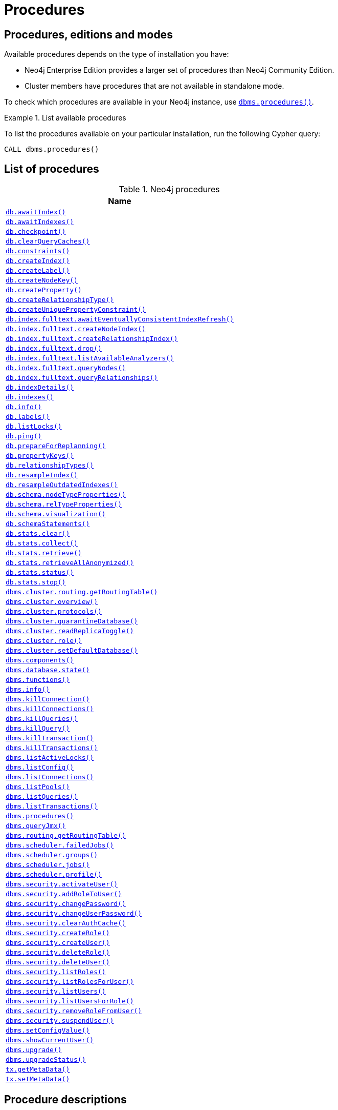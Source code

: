 [[neo4j-procedures]]
= Procedures
:description: This section provides a complete reference to the Neo4j procedures. 

:decription: Reference for Neo4j procedures.

== Procedures, editions and modes

Available procedures depends on the type of installation you have:

* Neo4j Enterprise Edition provides a larger set of procedures than Neo4j Community Edition.
* Cluster members have procedures that are not available in standalone mode.

To check which procedures are available in your Neo4j instance, use xref:reference/procedures.adoc#procedure_dbms_procedures[`dbms.procedures()`].


.List available procedures
====
To list the procedures available on your particular installation, run the following Cypher query:

[source, cypher]
----
CALL dbms.procedures()
----
====


== List of procedures

.Neo4j procedures
[options=header, cols="<70,<30"]
|===
| Name |

| xref:reference/procedures.adoc#procedure_db_awaitindex[`db.awaitIndex()`]
|

| xref:reference/procedures.adoc#procedure_db_awaitindexes[`db.awaitIndexes()`]
|

| xref:reference/procedures.adoc#procedure_db_checkpoint[`db.checkpoint()`]
| [enterprise-edition]#&#32;#

| xref:reference/procedures.adoc#procedure_db_clearquerycaches[`db.clearQueryCaches()`]
|

// Signature changed in 4.1
// db.constraints() :: (name :: STRING?, description :: STRING?, details :: STRING?)
// Deprecated in 4.2
// Replaced by Cypher: SHOW CONSTRAINTS
| xref:reference/procedures.adoc#procedure_db_constraints[`db.constraints()`]
| [deprecated]#&#32;#

// Deprecated in 4.2
// Replaced by Cypher: CREATE INDEX
| xref:reference/procedures.adoc#procedure_db_createindex[`db.createIndex()`]
| [deprecated]#&#32;#

| xref:reference/procedures.adoc#procedure_db_createlabel[`db.createLabel()`]
|

// Deprecated in 4.2
// Replaced by Cypher: CREATE CONSTRAINT ... IS NODE KEY
| xref:reference/procedures.adoc#procedure_db_createnodekey[`db.createNodeKey()`]
| [enterprise-edition]#&#32;# [deprecated]#&#32;#

| xref:reference/procedures.adoc#procedure_db_createproperty[`db.createProperty()`]
|

| xref:reference/procedures.adoc#procedure_db_createrelationshiptype[`db.createRelationshipType()`]
|

// Deprecated in 4.2
// Replaced by Cypher: CREATE CONSTRAINT ... IS UNIQUE
| xref:reference/procedures.adoc#procedure_db_createuniquepropertyconstraint[`db.createUniquePropertyConstraint()`]
| [deprecated]#&#32;#

| xref:reference/procedures.adoc#procedure_db_index_fulltext_awaiteventuallyconsistentindexrefresh[`db.index.fulltext.awaitEventuallyConsistentIndexRefresh()`]
|

| xref:reference/procedures.adoc#procedure_db_index_fulltext_createnodeindex[`db.index.fulltext.createNodeIndex()`]
|

| xref:reference/procedures.adoc#procedure_db_index_fulltext_createrelationshipindex[`db.index.fulltext.createRelationshipIndex()`]
|

| xref:reference/procedures.adoc#procedure_db_index_fulltext_drop[`db.index.fulltext.drop()`]
|

| xref:reference/procedures.adoc#procedure_db_index_fulltext_listavailableanalyzers[`db.index.fulltext.listAvailableAnalyzers()`]
|

// Signature changed in 4.1
// db.index.fulltext.queryNodes(indexName :: STRING?, queryString :: STRING?, options = {} :: MAP?) :: (node :: NODE?, score :: FLOAT?)
| xref:reference/procedures.adoc#procedure_db_index_fulltext_querynodes[`db.index.fulltext.queryNodes()`]
|

// Signature changed in 4.1
// db.index.fulltext.queryRelationships(indexName :: STRING?, queryString :: STRING?, options = {} :: MAP?) :: (relationship :: RELATIONSHIP?, score :: FLOAT?)
| xref:reference/procedures.adoc#procedure_db_index_fulltext_queryrelationships[`db.index.fulltext.queryRelationships()`]
|

// Deprecated in 4.2
// Replaced by Cypher: SHOW INDEXES VERBOSE OUTPUT
| xref:reference/procedures.adoc#procedure_db_indexdetails[`db.indexDetails()`]
| [deprecated]#&#32;#

// Deprecated in 4.2
// Replaced by Cypher: SHOW INDEXES
| xref:reference/procedures.adoc#procedure_db_indexes[`db.indexes()`]
| [deprecated]#&#32;#

| xref:reference/procedures.adoc#procedure_db_info[`db.info()`]
|

| xref:reference/procedures.adoc#procedure_db_labels[`db.labels()`]
|

// Signature changed in 4.2
// db.listLocks() :: (mode :: STRING?, resourceType :: STRING?, resourceId :: INTEGER?, transactionId :: STRING?)
| xref:reference/procedures.adoc#procedure_db_listlocks[`db.listLocks()`]
| [enterprise-edition]#&#32;#

| xref:reference/procedures.adoc#procedure_db_ping[`db.ping()`]
|

// Bugfix in 4.0
// Default users are: admin
| xref:reference/procedures.adoc#procedure_db_prepareforreplanning[`db.prepareForReplanning()`]
|

| xref:reference/procedures.adoc#procedure_db_propertykeys[`db.propertyKeys()`]
|

| xref:reference/procedures.adoc#procedure_db_relationshiptypes[`db.relationshipTypes()`]
|

| xref:reference/procedures.adoc#procedure_db_resampleindex[`db.resampleIndex()`]
|

| xref:reference/procedures.adoc#procedure_db_resampleoutdatedindexes[`db.resampleOutdatedIndexes()`]
|

| xref:reference/procedures.adoc#procedure_db_schema_nodetypeproperties[`db.schema.nodeTypeProperties()`]
|

| xref:reference/procedures.adoc#procedure_db_schema_reltypeproperties[`db.schema.relTypeProperties()`]
|

| xref:reference/procedures.adoc#procedure_db_schema_visualization[`db.schema.visualization()`]
|

// Deprecated in 4.2
// Replaced by Cypher: SHOW INDEXES VERBOSE OUTPUT
// Replaced by Cypher: SHOW CONSTRAINTS VERBOSE OUTPUT
| xref:reference/procedures.adoc#procedure_db_schemastatements[`db.schemaStatements()`]
| [deprecated]#&#32;#

// Bugfix in 4.0
// Default users are: admin
| xref:reference/procedures.adoc#procedure_db_stats_clear[`db.stats.clear()`]
|

// Bugfix in 4.0
// Default users are: admin
| xref:reference/procedures.adoc#procedure_db_stats_collect[`db.stats.collect()`]
|

// Bugfix in 4.0
// Default users are: admin
| xref:reference/procedures.adoc#procedure_db_stats_retrieve[`db.stats.retrieve()`]
|

// Bugfix in 4.0
// Default users are: admin
| xref:reference/procedures.adoc#procedure_db_stats_retrieveallanonymized[`db.stats.retrieveAllAnonymized()`]
|

// Bugfix in 4.0
// Default users are: admin
| xref:reference/procedures.adoc#procedure_db_stats_status[`db.stats.status()`]
|

// Bugfix in 4.0
// Default users are: admin
| xref:reference/procedures.adoc#procedure_db_stats_stop[`db.stats.stop()`]
|

// Clustering is an Enterprise feature, the naming is weird.
// dbms.routing.getRoutingTable() does the same thing.
| xref:reference/procedures.adoc#procedure_dbms_cluster_routing_getroutingtable[`dbms.cluster.routing.getRoutingTable()`]
|

// New in 4.0
// com.neo4j.causaulclustering.discovery.procedures.ClusterOverviewProcedure
| xref:reference/procedures.adoc#procedure_dbms_cluster_overview[`dbms.cluster.overview()`]
| [enterprise-edition]#&#32;#

// New in 4.0
// com.neo4j.causaulclustering.discovery.procedures.InstalledProtocolsProcedure
| xref:reference/procedures.adoc#procedure_dbms_cluster_protocols[`dbms.cluster.protocols()`]
| [enterprise-edition]#&#32;#

// New in 4.2
// com.neo4j.dbms.procedures.QuarantineProcedure
| xref:reference/procedures.adoc#procedure_dbms_cluster_quarantinedatabase[`dbms.cluster.quarantineDatabase()`]
| [enterprise-edition]#&#32;#

// New in 4.2
// com.neo4j.causaulclustering.discovery.procedures.ReadReplicaToggleProcedure
| xref:reference/procedures.adoc#procedure_dbms_cluster_readreplicatoggle[`dbms.cluster.readReplicaToggle()`]
| [enterprise-edition]#&#32;#

// New in 4.0
// com.neo4j.causaulclustering.discovery.procedures.RoleProcedure
| xref:reference/procedures.adoc#procedure_dbms_cluster_role[`dbms.cluster.role()`]
| [enterprise-edition]#&#32;#

// New in 4.1
// com.neo4j.dbms.procedures.ClusterSetDefaultDatabaseProcedure
| xref:reference/procedures.adoc#procedure_dbms_cluster_setdefaultdatabase[`dbms.cluster.setDefaultDatabase()`]
| [enterprise-edition]#&#32;#

| xref:reference/procedures.adoc#procedure_dbms_components[`dbms.components()`]
|

| xref:reference/procedures.adoc#procedure_dbms_database_state[`dbms.database.state()`]
|

// Signature changed in 4.2
// dbms.functions() :: (name :: STRING?, signature :: STRING?, category :: STRING?, description :: STRING?, aggregating :: BOOLEAN?, defaultBuiltInRoles :: LIST? OF STRING?)
| xref:reference/procedures.adoc#procedure_dbms_functions[`dbms.functions()`]
|

| xref:reference/procedures.adoc#procedure_dbms_info[`dbms.info()`]
|

// Community Edition in 4.2
| xref:reference/procedures.adoc#procedure_dbms_killconnection[`dbms.killConnection()`]
|

// Community Edition in 4.2
| xref:reference/procedures.adoc#procedure_dbms_killconnections[`dbms.killConnections()`]
|

// Community Edition in 4.2
| xref:reference/procedures.adoc#procedure_dbms_killqueries[`dbms.killQueries()`]
|

// Community Edition in 4.2
| xref:reference/procedures.adoc#procedure_dbms_killquery[`dbms.killQuery()`]
|

// Community Edition in 4.2
| xref:reference/procedures.adoc#procedure_dbms_killtransaction[`dbms.killTransaction()`]
|

// Community Edition in 4.2
| xref:reference/procedures.adoc#procedure_dbms_killtransactions[`dbms.killTransactions()`]
|

| xref:reference/procedures.adoc#procedure_dbms_listactivelocks[`dbms.listActiveLocks()`]
|

| xref:reference/procedures.adoc#procedure_dbms_listConfig[`dbms.listConfig()`]
|

// Community Edition in 4.2
| xref:reference/procedures.adoc#procedure_dbms_listconnections[`dbms.listConnections()`]
|

// New in 4.1
| xref:reference/procedures.adoc#procedure_dbms_listpools[`dbms.listPools()`]
| [enterprise-edition]#&#32;#

// Changed in 4.1
// The queryId procedure format has changed, and no longer includes the database name.
// For example, mydb-query-123 is now query-123.
// Community Edition in 4.2
| xref:reference/procedures.adoc#procedure_dbms_listqueries[`dbms.listQueries()`]
|

// Signature changed in 4.1
// dbms.listTransactions() :: (transactionId :: STRING?, username :: STRING?, metaData :: MAP?, startTime :: STRING?, protocol :: STRING?, clientAddress :: STRING?, requestUri :: STRING?, currentQueryId :: STRING?, currentQuery :: STRING?, activeLockCount :: INTEGER?, status :: STRING?, resourceInformation :: MAP?, elapsedTimeMillis :: INTEGER?, cpuTimeMillis :: INTEGER?, waitTimeMillis :: INTEGER?, idleTimeMillis :: INTEGER?, allocatedBytes :: INTEGER?, allocatedDirectBytes :: INTEGER?, pageHits :: INTEGER?, pageFaults :: INTEGER?, connectionId :: STRING?, initializationStackTrace :: STRING?, database :: STRING?, estimatedUsedHeapMemory :: INTEGER?)
// Community Edition in 4.2
| xref:reference/procedures.adoc#procedure_dbms_listtransactions[`dbms.listTransactions()`]
|

| xref:reference/procedures.adoc#procedure_dbms_procedures[`dbms.procedures()`]
|

| xref:reference/procedures.adoc#procedure_dbms_queryjmx[`dbms.queryJmx()`]
|

| xref:reference/procedures.adoc#procedure_dbms_routing_getroutingtable[`dbms.routing.getRoutingTable()`]
|

// New in 4.2
| xref:reference/procedures.adoc#procedure_dbms_scheduler_failedjobs[`dbms.scheduler.failedJobs()`]
| [enterprise-edition]#&#32;#

| xref:reference/procedures.adoc#procedure_dbms_scheduler_groups[`dbms.scheduler.groups()`]
| [enterprise-edition]#&#32;#

// New in 4.2
| xref:reference/procedures.adoc#procedure_dbms_scheduler_jobs[`dbms.scheduler.jobs()`]
| [enterprise-edition]#&#32;#

| xref:reference/procedures.adoc#procedure_dbms_scheduler_profile[`dbms.scheduler.profile()`]
| [enterprise-edition]#&#32;#

// Deprecated in 4.0
// Replaced by Cypher: ALTER USER
// Changed in 4.1
// Mode is now WRITE
| xref:reference/procedures.adoc#procedure_dbms_security_activateuser[`dbms.security.activateUser()`]
| [enterprise-edition]#&#32;# [deprecated]#&#32;#

// Deprecated in 4.0
// Replaced by Cypher: GRANT ROLE TO USER
// Changed in 4.1
// Mode is now WRITE
| xref:reference/procedures.adoc#procedure_dbms_security_addroletouser[`dbms.security.addRoleToUser()`]
| [enterprise-edition]#&#32;# [deprecated]#&#32;#

// Deprecated in 4.0
// Replaced by Cypher: ALTER CURRENT USER SET PASSWORD
// Changed in 4.1
// Mode is now WRITE
// newSet( READER, EDITOR, PUBLISHER, ARCHITECT, ADMIN )
| xref:reference/procedures.adoc#procedure_dbms_security_changepassword[`dbms.security.changePassword()`]
| [deprecated]#&#32;#

// Deprecated in 4.0
// Replaced by Cypher: ALTER USER
// Changed in 4.1
// Mode is now WRITE
| xref:reference/procedures.adoc#procedure_dbms_security_changeuserpassword[`dbms.security.changeUserPassword()`]
| [enterprise-edition]#&#32;# [deprecated]#&#32;#

| xref:reference/procedures.adoc#procedure_dbms_security_clearauthcache[`dbms.security.clearAuthCache()`]
| [enterprise-edition]#&#32;#

// Deprecated in 4.0
// Replaced by Cypher: CREATE ROLE
// Changed in 4.1
// Mode is now WRITE
| xref:reference/procedures.adoc#procedure_dbms_security_createrole[`dbms.security.createRole()`]
| [enterprise-edition]#&#32;# [deprecated]#&#32;#

// Deprecated in 4.0
// Replaced by Cypher: CREATE USER
// Changed in 4.1
// Mode is now WRITE
| xref:reference/procedures.adoc#procedure_dbms_security_createuser[`dbms.security.createUser()`]
| [deprecated]#&#32;#

// Deprecated in 4.0
// Replaced by Cypher: DROP ROLE
// Changed in 4.1
// Mode is now WRITE
| xref:reference/procedures.adoc#procedure_dbms_security_deleterole[`dbms.security.deleteRole()`]
| [enterprise-edition]#&#32;# [deprecated]#&#32;#

// Deprecated in 4.0
// Replaced by Cypher: DROP USER
// Changed in 4.1
// Mode is now WRITE
| xref:reference/procedures.adoc#procedure_dbms_security_deleteuser[`dbms.security.deleteUser()`]
| [deprecated]#&#32;#

// Deprecated in 4.0
// Replaced by Cypher: SHOW ROLES
// Changed in 4.1
// Mode is now READ
| xref:reference/procedures.adoc#procedure_dbms_security_listroles[`dbms.security.listRoles()`]
| [enterprise-edition]#&#32;# [deprecated]#&#32;#

// Deprecated in 4.0
// Replaced by Cypher: SHOW USERS
// Changed in 4.1
// Mode is now READ
| xref:reference/procedures.adoc#procedure_dbms_security_listrolesforuser[`dbms.security.listRolesForUser()`]
| [enterprise-edition]#&#32;# [deprecated]#&#32;#

// Deprecated in 4.0
// Replaced by Cypher: SHOW USERS
// Changed in 4.1
// Mode is now READ
| xref:reference/procedures.adoc#procedure_dbms_security_listusers[`dbms.security.listUsers()`]
| [deprecated]#&#32;#

// Deprecated in 4.0
// Replaced by Cypher: SHOW ROLES WITH USERS
// Changed in 4.1
// Mode is now READ
| xref:reference/procedures.adoc#procedure_dbms_security_listusersforrole[`dbms.security.listUsersForRole()`]
| [enterprise-edition]#&#32;# [deprecated]#&#32;#

// Deprecated in 4.0
// Replaced by Cypher: REVOKE ROLE FROM USER
// Changed in 4.1
// Mode is now WRITE
| xref:reference/procedures.adoc#procedure_dbms_security_removerolefromuser[`dbms.security.removeRoleFromUser()`]
| [enterprise-edition]#&#32;# [deprecated]#&#32;#

// Deprecated in 4.0
// Replaced by Cypher: ALTER USER
// Changed in 4.1
// Mode is now WRITE
| xref:reference/procedures.adoc#procedure_dbms_security_suspenduser[`dbms.security.suspendUser()`]
| [enterprise-edition]#&#32;# [deprecated]#&#32;#

| xref:reference/procedures.adoc#procedure_dbms_setconfigvalue[`dbms.setConfigValue()`]
| [enterprise-edition]#&#32;#

| xref:reference/procedures.adoc#procedure_dbms_showcurrentuser[`dbms.showCurrentUser()`]
|

// New in 4.1
| xref:reference/procedures.adoc#procedure_dbms_upgrade[`dbms.upgrade()`]
|

// New in 4.1
| xref:reference/procedures.adoc#procedure_dbms_upgradestatus[`dbms.upgradeStatus()`]
|

| xref:reference/procedures.adoc#procedure_tx_getmetadata[`tx.getMetaData()`]
|

| xref:reference/procedures.adoc#procedure_tx_setmetadata[`tx.setMetaData()`]
|

|===


== Procedure descriptions


[NOTE]
====
The role-based access control is an Enterprise Edition feature.

Each procedure lists the default roles that can access the procedure.
====


[[procedure_db_awaitindex]]
.db.awaitIndex()
[cols="<15s,<85"]
|===
| Description
a|
Wait for an index to come online.

Example: `CALL db.awaitIndex("MyIndex", 300)`
| Signature
m| db.awaitIndex(indexName :: STRING?, timeOutSeconds = 300 :: INTEGER?) :: VOID
| Mode
m| READ
| Default roles
m| reader, editor, publisher, architect, admin
|===


[[procedure_db_awaitindexes]]
.db.awaitIndexes()
[cols="<15s,<85"]
|===
| Description
a|
Wait for all indexes to come online.

Example: `CALL db.awaitIndexes(300))`
| Signature
m| db.awaitIndexes(timeOutSeconds = 300 :: INTEGER?) :: VOID
| Mode
m| READ
| Default roles
m| reader, editor, publisher, architect, admin
|===


[[procedure_db_checkpoint]]
.[enterprise-edition]#db.checkpoint()#
[cols="<15s,<85"]
|===
| Description
a|
Initiate and wait for a new check point, or wait any already on-going check point to complete.

Note that this temporarily disables the `dbms.checkpoint.iops.limit` setting in order to make the check point complete faster.
This might cause transaction throughput to degrade slightly, due to increased IO load.
| Signature
m| db.checkpoint() :: (success :: BOOLEAN?, message :: STRING?)
| Mode
m| DBMS
| Default roles
m| reader, editor, publisher, architect, admin
|===


[[procedure_db_clearquerycaches]]
.db.clearQueryCaches()
[cols="<15s,<85"]
|===
| Description
a|
Clears all query caches.
| Signature
m| db.clearQueryCaches() :: (value :: STRING?)
| Mode
m| DBMS
| Default roles
m| admin
|===


[[procedure_db_constraints]]
.[deprecated]#db.constraints()#
[cols="<15s,<85"]
|===
| Description
a|
List all constraints in the database.
| Signature
m| db.constraints() :: (name :: STRING?, description :: STRING?, details :: STRING?)
| Mode
m| READ
| Default roles
m| reader, editor, publisher, architect, admin
|===


[[procedure_db_createindex]]
.[deprecated]#db.createIndex()#
[cols="<15s,<85"]
|===
| Description
a|
Create a named schema index with specified index provider and configuration (optional).

Yield: name, labels, properties, providerName, status
| Signature
m| db.createIndex(indexName :: STRING?, labels :: LIST? OF STRING?, properties :: LIST? OF STRING?, providerName :: STRING?, config = {} :: MAP?) :: (name :: STRING?, labels :: LIST? OF STRING?, properties :: LIST? OF STRING?, providerName :: STRING?, status :: STRING?)
| Mode
m| SCHEMA
| Default roles
m| architect, admin
|===


[[procedure_db_createlabel]]
.db.createLabel()
[cols="<15s,<85"]
|===
| Description
a|
Create a label
| Signature
m| db.createLabel(newLabel :: STRING?) :: VOID
| Mode
m| WRITE
| Default roles
m| publisher, architect, admin
|===


[[procedure_db_createnodekey]]
.[enterprise-edition]#db.createNodeKey()# [deprecated]#&#32;#
[cols="<15s,<85"]
|===
| Description
a|
Create a named node key constraint.
Backing index will use specified index provider and configuration (optional).

Yield: name, labels, properties, providerName, status
| Signature
m| db.createNodeKey(constraintName :: STRING?, labels :: LIST? OF STRING?, properties :: LIST? OF STRING?, providerName :: STRING?, config = {} :: MAP?) :: (name :: STRING?, labels :: LIST? OF STRING?, properties :: LIST? OF STRING?, providerName :: STRING?, status :: STRING?)
| Mode
m| SCHEMA
| Default roles
m| architect, admin
|===


[[procedure_db_createproperty]]
.db.createProperty()
[cols="<15s,<85"]
|===
| Description
a|
Create a Property
| Signature
m| db.createProperty(newProperty :: STRING?) :: VOID
| Mode
m| WRITE
| Default roles
m| publisher, architect, admin
|===


[[procedure_db_createrelationshiptype]]
.db.createRelationshipType()
[cols="<15s,<85"]
|===
| Description
a|
Create a RelationshipType
| Signature
m| db.createRelationshipType(newRelationshipType :: STRING?) :: VOID
| Mode
m| WRITE
| Default roles
m| publisher, architect, admin
|===


[[procedure_db_createuniquepropertyconstraint]]
.[deprecated]#db.createUniquePropertyConstraint()#
[cols="<15s,<85"]
|===
| Description
a|
Create a named unique property constraint.

Backing index will use specified index provider and configuration (optional).

Yield: name, labels, properties, providerName, status
| Signature
m| db.createUniquePropertyConstraint(constraintName :: STRING?, labels :: LIST? OF STRING?, properties :: LIST? OF STRING?, providerName :: STRING?, config = {} :: MAP?) :: (name :: STRING?, labels :: LIST? OF STRING?, properties :: LIST? OF STRING?, providerName :: STRING?, status :: STRING?)
| Mode
m| SCHEMA
| Default roles
m| architect, admin
|===


[[procedure_db_index_fulltext_awaiteventuallyconsistentindexrefresh]]
.db.index.fulltext.awaitEventuallyConsistentIndexRefresh()
[cols="<15s,<85"]
|===
| Description
a|
Wait for the updates from recently committed transactions to be applied to any eventually-consistent full-text indexes.
| Signature
m| db.index.fulltext.awaitEventuallyConsistentIndexRefresh() :: VOID
| Mode
m| READ
| Default roles
m| reader, editor, publisher, architect, admin
|===


[[procedure_db_index_fulltext_createnodeindex]]
.db.index.fulltext.createNodeIndex()
[cols="<15s,<85"]
|===
| Description
a|
Create a node full-text index for the given labels and properties.

The optional 'config' map parameter can be used to supply settings to the index. Supported settings are 'analyzer', for specifying what analyzer to use when indexing and querying. Use the `db.index.fulltext.listAvailableAnalyzers` procedure to see what options are available. And 'eventually_consistent' which can be set to 'true' to make this index eventually consistent, such that updates from committing transactions are applied in a background thread.
| Signature
m| db.index.fulltext.createNodeIndex(indexName :: STRING?, labels :: LIST? OF STRING?, properties :: LIST? OF STRING?, config = {} :: MAP?) :: VOID
| Mode
m| SCHEMA
| Default roles
m| architect, admin
|===


[[procedure_db_index_fulltext_createrelationshipindex]]
.db.index.fulltext.createRelationshipIndex()
[cols="<15s,<85"]
|===
| Description
a|
Create a relationship full-text index for the given relationship types and properties.

The optional 'config' map parameter can be used to supply settings to the index. Supported settings are 'analyzer', for specifying what analyzer to use when indexing and querying. Use the `db.index.fulltext.listAvailableAnalyzers` procedure to see what options are available. And 'eventually_consistent' which can be set to 'true' to make this index eventually consistent, such that updates from committing transactions are applied in a background thread.
| Signature
m| db.index.fulltext.createRelationshipIndex(indexName :: STRING?, relationshipTypes :: LIST? OF STRING?, properties :: LIST? OF STRING?, config = {} :: MAP?) :: VOID
| Mode
m| SCHEMA
| Default roles
m| architect, admin
|===


[[procedure_db_index_fulltext_drop]]
.db.index.fulltext.drop()
[cols="<15s,<85"]
|===
| Description
a|
Drop the specified index.
| Signature
m| db.index.fulltext.drop(indexName :: STRING?) :: VOID
| Mode
m| SCHEMA
| Default roles
m| architect, admin
|===


[[procedure_db_index_fulltext_listavailableanalyzers]]
.db.index.fulltext.listAvailableAnalyzers()
[cols="<15s,<85"]
|===
| Description
a|
List the available analyzers that the full-text indexes can be configured with.
| Signature
m| db.index.fulltext.listAvailableAnalyzers() :: (analyzer :: STRING?, description :: STRING?, stopwords :: LIST? OF STRING?)
| Mode
m| READ
| Default roles
m| reader, editor, publisher, architect, admin
|===


[[procedure_db_index_fulltext_querynodes]]
.db.index.fulltext.queryNodes()
[cols="<15s,<85"]
|===
| Description
a|
Query the given full-text index.

Returns the matching nodes, and their Lucene query score, ordered by score.

Valid keys for the options map are: 'skip' to skip the top N results; 'limit' to limit the number of results returned.
| Signature
m| db.index.fulltext.queryNodes(indexName :: STRING?, queryString :: STRING?, options = {} :: MAP?) :: (node :: NODE?, score :: FLOAT?)
| Mode
m| READ
| Default roles
m| reader, editor, publisher, architect, admin
|===


[[procedure_db_index_fulltext_queryrelationships]]
.db.index.fulltext.queryRelationships()
[cols="<15s,<85"]
|===
| Description
a|
Query the given full-text index.

Returns the matching relationships, and their Lucene query score, ordered by score.

Valid keys for the options map are: 'skip' to skip the top N results; 'limit' to limit the number of results returned.
| Signature
m| db.index.fulltext.queryRelationships(indexName :: STRING?, queryString :: STRING?, options = {} :: MAP?) :: (relationship :: RELATIONSHIP?, score :: FLOAT?)
| Mode
m| READ
| Default roles
m| reader, editor, publisher, architect, admin
|===


[[procedure_db_indexdetails]]
.[deprecated]#db.indexDetails()#
[cols="<15s,<85"]
|===
| Description
a|
Detailed description of specific index.
| Signature
m| db.indexDetails(indexName :: STRING?) :: (id :: INTEGER?, name :: STRING?, state :: STRING?, populationPercent :: FLOAT?, uniqueness :: STRING?, type :: STRING?, entityType :: STRING?, labelsOrTypes :: LIST? OF STRING?, properties :: LIST? OF STRING?, provider :: STRING?, indexConfig :: MAP?, failureMessage :: STRING?)
| Mode
m| READ
| Default roles
m| reader, editor, publisher, architect, admin
|===


[[procedure_db_indexes]]
.[deprecated]#db.indexes()#
[cols="<15s,<85"]
|===
| Description
a|
List all indexes in the database.
| Signature
m| db.indexes() :: (id :: INTEGER?, name :: STRING?, state :: STRING?, populationPercent :: FLOAT?, uniqueness :: STRING?, type :: STRING?, entityType :: STRING?, labelsOrTypes :: LIST? OF STRING?, properties :: LIST? OF STRING?, provider :: STRING?)
| Mode
m| READ
| Default roles
m| reader, editor, publisher, architect, admin
|===


[[procedure_db_info]]
.db.info()
[cols="<15s,<85"]
|===
| Description
a|
Provides information regarding the database.
| Signature
m| db.info() :: (id :: STRING?, name :: STRING?, creationDate :: STRING?)
| Mode
m| READ
| Default roles
m| reader, editor, publisher, architect, admin
|===


[[procedure_db_labels]]
.db.labels()
[cols="<15s,<85"]
|===
| Description
a|
List all available labels in the database.
| Signature
m| db.labels() :: (label :: STRING?)
| Mode
m| READ
| Default roles
m| reader, editor, publisher, architect, admin
|===


[[procedure_db_listlocks]]
.[enterprise-edition]#db.listLocks()#
[cols="<15s,<85"]
|===
| Description
a|
List all locks at this database.
| Signature
m| db.listLocks() :: (mode :: STRING?, resourceType :: STRING?, resourceId :: INTEGER?, transactionId :: STRING?)
| Mode
m| DBMS
| Default roles
m| admin
|===


[[procedure_db_ping]]
.db.ping()
[cols="<15s,<85"]
|===
| Description
a|
This procedure can be used by client side tooling to test whether they are correctly connected to a database.
The procedure is available in all databases and always returns true.
A faulty connection can be detected by not being able to call this procedure.
| Signature
m| db.ping() :: (success :: BOOLEAN?)
| Mode
m| READ
| Default roles
m| reader, editor, publisher, architect, admin
|===


[[procedure_db_prepareforreplanning]]
.db.prepareForReplanning()
[cols="<15s,<85"]
|===
| Description
a|
Triggers an index resample and waits for it to complete, and after that clears query caches.
After this procedure has finished queries will be planned using the latest database statistics.
| Signature
m| db.prepareForReplanning(timeOutSeconds = 300 :: INTEGER?) :: VOID
| Mode
m| READ
| Default roles
m| admin
|===


[[procedure_db_propertykeys]]
.db.propertyKeys()
[cols="<15s,<85"]
|===
| Description
a|
List all property keys in the database.
| Signature
m| db.propertyKeys() :: (propertyKey :: STRING?)
| Mode
m| READ
| Default roles
m| reader, editor, publisher, architect, admin
|===


[[procedure_db_relationshiptypes]]
.db.relationshipTypes()
[cols="<15s,<85"]
|===
| Description
a|
List all available relationship types in the database.
| Signature
m| db.relationshipTypes() :: (relationshipType :: STRING?)
| Mode
m| READ
| Default roles
m| reader, editor, publisher, architect, admin
|===


[[procedure_db_resampleindex]]
.db.resampleIndex()
[cols="<15s,<85"]
|===
| Description
a|
Schedule resampling of an index.

Example: `CALL db.resampleIndex("MyIndex"))`
| Signature
m| db.resampleIndex(indexName :: STRING?) :: VOID
| Mode
m| READ
| Default roles
m| reader, editor, publisher, architect, admin
|===


[[procedure_db_resampleoutdatedindexes]]
.db.resampleOutdatedIndexes()
[cols="<15s,<85"]
|===
| Description
a|
Schedule resampling of all outdated indexes.
| Signature
m| db.resampleOutdatedIndexes() :: VOID
| Mode
m| READ
| Default roles
m| reader, editor, publisher, architect, admin
|===


[[procedure_db_schema_nodetypeproperties]]
.db.schema.nodeTypeProperties()
[cols="<15s,<85"]
|===
| Description
a|
Show the derived property schema of the nodes in tabular form.
| Signature
m| db.schema.nodeTypeProperties() :: (nodeType :: STRING?, nodeLabels :: LIST? OF STRING?, propertyName :: STRING?, propertyTypes :: LIST? OF STRING?, mandatory :: BOOLEAN?)
| Mode
m| READ
| Default roles
m| reader, editor, publisher, architect, admin
|===


[[procedure_db_schema_reltypeproperties]]
.db.schema.relTypeProperties()
[cols="<15s,<85"]
|===
| Description
a|
Show the derived property schema of the relationships in tabular form.
| Signature
m| db.schema.relTypeProperties() :: (relType :: STRING?, propertyName :: STRING?, propertyTypes :: LIST? OF STRING?, mandatory :: BOOLEAN?)
| Mode
m| READ
| Default roles
m| reader, editor, publisher, architect, admin
|===


[[procedure_db_schema_visualization]]
.db.schema.visualization()
[cols="<15s,<85"]
|===
| Description
a|
Visualize the schema of the data.
| Signature
m| db.schema.visualization() :: (nodes :: LIST? OF NODE?, relationships :: LIST? OF RELATIONSHIP?)
| Mode
m| READ
| Default roles
m| reader, editor, publisher, architect, admin
|===


[[procedure_db_schemastatements]]
.[deprecated]#db.schemaStatements()#
[cols="<15s,<85"]
|===
| Description
a|
List all statements for creating and dropping existing indexes and constraints.
| Signature
m| db.schemaStatements() :: (name :: STRING?, type :: STRING?, createStatement :: STRING?, dropStatement :: STRING?)
| Mode
m| READ
| Default roles
m| reader, editor, publisher, architect, admin
|===


[[procedure_db_stats_clear]]
.db.stats.clear()
[cols="<15s,<85"]
|===
| Description
a|
Clear collected data of a given data section.

Valid sections are `'QUERIES'`
| Signature
m| db.stats.clear(section :: STRING?) :: (section :: STRING?, success :: BOOLEAN?, message :: STRING?)
| Mode
m| READ
| Default roles
m| admin
|===


[[procedure_db_stats_collect]]
.db.stats.collect()
[cols="<15s,<85"]
|===
| Description
a|
Start data collection of a given data section.

Valid sections are `'QUERIES'`
| Signature
m| db.stats.collect(section :: STRING?, config = {} :: MAP?) :: (section :: STRING?, success :: BOOLEAN?, message :: STRING?)
| Mode
m| READ
| Default roles
m| admin
|===


[[procedure_db_stats_retrieve]]
.db.stats.retrieve()
[cols="<15s,<85"]
|===
| Description
a|
Retrieve statistical data about the current database.

Valid sections are `'GRAPH COUNTS', 'TOKENS', 'QUERIES', 'META'`
| Signature
m| db.stats.retrieve(section :: STRING?, config = {} :: MAP?) :: (section :: STRING?, data :: MAP?)
| Mode
m| READ
| Default roles
m| admin
|===


[[procedure_db_stats_retrieveallanonymized]]
.db.stats.retrieveAllAnonymized()
[cols="<15s,<85"]
|===
| Description
a|
Retrieve all available statistical data about the current database, in an anonymized form.
| Signature
m| db.stats.retrieveAllAnonymized(graphToken :: STRING?, config = {} :: MAP?) :: (section :: STRING?, data :: MAP?)
| Mode
m| READ
| Default roles
m| admin
|===


[[procedure_db_stats_status]]
.db.stats.status()
[cols="<15s,<85"]
|===
| Description
a|
Retrieve the status of all available collector daemons, for this database.
| Signature
m| db.stats.status() :: (section :: STRING?, status :: STRING?, data :: MAP?)
| Mode
m| READ
| Default roles
m| admin
|===


[[procedure_db_stats_stop]]
.db.stats.stop()
[cols="<15s,<85"]
|===
| Description
a|
Stop data collection of a given data section.

Valid sections are `'QUERIES'`
| Signature
m| db.stats.stop(section :: STRING?) :: (section :: STRING?, success :: BOOLEAN?, message :: STRING?)
| Mode
m| READ
| Default roles
m| admin
|===


[[procedure_dbms_cluster_routing_getroutingtable]]
.dbms.cluster.routing.getRoutingTable()
[cols="<15s,<85"]
|===
| Description
a|
Returns endpoints of this instance.
| Signature
m| dbms.cluster.routing.getRoutingTable(context :: MAP?, database = null :: STRING?) :: (ttl :: INTEGER?, servers :: LIST? OF MAP?)
| Mode
m| DBMS
| Default roles
m| reader, editor, publisher, architect, admin
|===


[[procedure_dbms_cluster_overview]]
.[enterprise-edition]#dbms.cluster.overview()#
[cols="<15s,<85"]
|===
| Description
a|
Overview of all currently accessible cluster members, their databases and roles.
| Signature
m| dbms.cluster.overview() :: (id :: STRING?, addresses :: LIST? OF STRING?, databases :: MAP?, groups :: LIST? OF STRING?)
| Mode
m| READ
| Default roles
m| reader, editor, publisher, architect, admin
|===


[[procedure_dbms_cluster_protocols]]
.[enterprise-edition]#dbms.cluster.protocols()#
[cols="<15s,<85"]
|===
| Description
a|
Overview of installed protocols.

Note that this can only be executed on a cluster core member.
| Signature
m| dbms.cluster.protocols() :: (orientation :: STRING?, remoteAddress :: STRING?, applicationProtocol :: STRING?, applicationProtocolVersion :: INTEGER?, modifierProtocols :: STRING?)
| Mode
m| READ
| Default roles
m| reader, editor, publisher, architect, admin
|===


[[procedure_dbms_cluster_quarantinedatabase]]
.[enterprise-edition]#dbms.cluster.quarantineDatabase()#
[cols="<15s,<85"]
|===
| Description
a|
Place a database into quarantine or remove from it.
| Signature
m| dbms.cluster.quarantineDatabase(databaseName :: STRING?, setStatus :: BOOLEAN?, reason = No reason given :: STRING?) :: (databaseName :: STRING?, quarantined :: BOOLEAN?, result :: STRING?)
| Mode
m| DBMS
| Default roles
m| admin
|===


[[procedure_dbms_cluster_readreplicatoggle]]
.[enterprise-edition]#dbms.cluster.readReplicaToggle()#
[cols="<15s,<85"]
|===
| Description
a|
The toggle can pause or resume the pulling of new transactions for a specific database.
If paused, the Read Replica does not pull new transactions from the other cluster members for the specific database.
The Read Replica is still available for reads, you can perform a backup, etc.

[TIP]
====
_What is it for?_

You can perform a point in time backup, as the backup will contain only the transactions up to the point where the transaction pulling was paused.

. Connect directly to the Read Replica cluster member. (Neo4j Driver use `bolt://` or use the HTTP API).
. Pause transaction pulling for the specified database.
. Create a point in time backup, see xref:backup-restore/online-backup.adoc[Back up an online database].

If connected directly to a Read Replica, Data Scientists can execute analysis on a specific database that is paused, the data will not unexpectedly change while performing the analysis.
====

[NOTE]
====
This procedure can only be executed on a Read Replica cluster member.
====

.Pause transaction pulling for database `neo4j`
[source, cypher, role="noheader"]
----
CALL dbms.cluster.readReplicaToggle("neo4j", true)
----

.Resume transaction pulling for database `neo4j`
[source, cypher, role="noheader"]
----
CALL dbms.cluster.readReplicaToggle("neo4j", false)
----

| Signature
m| dbms.cluster.readReplicaToggle(databaseName :: STRING?, pause :: BOOLEAN?) :: (state :: STRING?)
| Mode
m| READ
| Default roles
m| admin
|===


[[procedure_dbms_cluster_role]]
.[enterprise-edition]#dbms.cluster.role()#
[cols="<15s,<85"]
|===
| Description
a|
The role of this instance in the cluster for the specified database.
| Signature
m| dbms.cluster.role(database :: STRING?) :: (role :: STRING?)
| Mode
m| READ
| Default roles
m| reader, editor, publisher, architect, admin
|===


[[procedure_dbms_cluster_setdefaultdatabase]]
.[enterprise-edition]#dbms.cluster.setDefaultDatabase()#
[cols="<15s,<85"]
|===
| Description
a|
Change the default database to the provided value.

The database must exist and the old default database must be stopped.

For more information see xref:manage-databases/causal-cluster.adoc#manage-databases-cc-default[Change the default database].

Note that this can only be executed on a cluster core member.
| Signature
m| dbms.cluster.setDefaultDatabase(databaseName :: STRING?) :: (result :: STRING?)
| Mode
m| WRITE
| Default roles
m| admin
|===


[[procedure_dbms_components]]
.dbms.components()
[cols="<15s,<85"]
|===
| Description
a|
List DBMS components and their versions.
| Signature
m| dbms.components() :: (name :: STRING?, versions :: LIST? OF STRING?, edition :: STRING?)
| Mode
m| DBMS
| Default roles
m| reader, editor, publisher, architect, admin
|===


[[procedure_dbms_database_state]]
.dbms.database.state()
[cols="<15s,<85"]
|===
| Description
a|
The actual status of the database with the provided name on this neo4j instance.
| Signature
m| dbms.database.state(databaseName :: STRING?) :: (role :: STRING?, address :: STRING?, status :: STRING?, error :: STRING?)
| Mode
m| DBMS
| Default roles
m| reader, editor, publisher, architect, admin
|===


[[procedure_dbms_functions]]
.dbms.functions()
[cols="<15s,<85"]
|===
| Description
a|
List all functions in the DBMS.
| Signature
m| dbms.functions() :: (name :: STRING?, signature :: STRING?, category :: STRING?, description :: STRING?, aggregating :: BOOLEAN?, defaultBuiltInRoles :: LIST? OF STRING?)
| Mode
m| DBMS
| Default roles
m| reader, editor, publisher, architect, admin
|===


[[procedure_dbms_info]]
.dbms.info()
[cols="<15s,<85"]
|===
| Description
a|
Provides information regarding the DBMS.
| Signature
m| dbms.info() :: (id :: STRING?, name :: STRING?, creationDate :: STRING?)
| Mode
m| DBMS
| Default roles
m| reader, editor, publisher, architect, admin
|===


[[procedure_dbms_killconnection]]
.dbms.killConnection()
[cols="<15s,<85"]
|===
| Description
a|
Kill network connection with the given connection id.
| Signature
m| dbms.killConnection(id :: STRING?) :: (connectionId :: STRING?, username :: STRING?, message :: STRING?)
| Mode
m| DBMS
| Default roles
m| reader, editor, publisher, architect, admin
|===


[[procedure_dbms_killconnections]]
.dbms.killConnections()
[cols="<15s,<85"]
|===
| Description
a|
Kill all network connections with the given connection ids.
| Signature
m| dbms.killConnections(ids :: LIST? OF STRING?) :: (connectionId :: STRING?, username :: STRING?, message :: STRING?)
| Mode
m| DBMS
| Default roles
m| reader, editor, publisher, architect, admin
|===


[[procedure_dbms_killqueries]]
.dbms.killQueries()
[cols="<15s,<85"]
|===
| Description
a|
Kill all transactions executing a query with any of the given query ids.
| Signature
m| dbms.killQueries(ids :: LIST? OF STRING?) :: (queryId :: STRING?, username :: STRING?, message :: STRING?)
| Mode
m| DBMS
| Default roles
m| reader, editor, publisher, architect, admin
|===


[[procedure_dbms_killquery]]
.dbms.killQuery()
[cols="<15s,<85"]
|===
| Description
a|
Kill all transactions executing the query with the given query id.
| Signature
m| dbms.killQuery(id :: STRING?) :: (queryId :: STRING?, username :: STRING?, message :: STRING?)
| Mode
m| DBMS
| Default roles
m| reader, editor, publisher, architect, admin
|===


[[procedure_dbms_killtransaction]]
.dbms.killTransaction()
[cols="<15s,<85"]
|===
| Description
a|
Kill transaction with provided id.
| Signature
m| dbms.killTransaction(id :: STRING?) :: (transactionId :: STRING?, username :: STRING?, message :: STRING?)
| Mode
m| DBMS
| Default roles
m| reader, editor, publisher, architect, admin
|===


[[procedure_dbms_killtransactions]]
.dbms.killTransactions()
[cols="<15s,<85"]
|===
| Description
a|
Kill transactions with provided ids.
| Signature
m| dbms.killTransactions(ids :: LIST? OF STRING?) :: (transactionId :: STRING?, username :: STRING?, message :: STRING?)
| Mode
m| DBMS
| Default roles
m| reader, editor, publisher, architect, admin
|===


[[procedure_dbms_listactivelocks]]
.[enterprise-edition]#dbms.listActiveLocks()#
[cols="<15s,<85"]
|===
| Description
a|
List the active lock requests granted for the transaction executing the query with the given query id.
| Signature
m| dbms.listActiveLocks(queryId :: STRING?) :: (mode :: STRING?, resourceType :: STRING?, resourceId :: INTEGER?)
| Mode
m| DBMS
| Default roles
m| reader, editor, publisher, architect, admin
|===


[[procedure_dbms_listConfig]]
.dbms.listConfig()
[cols="<15s,<85"]
|===
| Description
a|
List the currently active config of Neo4j.
| Signature
m| dbms.listConfig(searchString =  :: STRING?) :: (name :: STRING?, description :: STRING?, value :: STRING?, dynamic :: BOOLEAN?)
| Mode
m| DBMS
| Default roles
m| admin
|===


[[procedure_dbms_listconnections]]
.dbms.listConnections()
[cols="<15s,<85"]
|===
| Description
a|
List all accepted network connections at this instance that are visible to the user.
| Signature
m| dbms.listConnections() :: (connectionId :: STRING?, connectTime :: STRING?, connector :: STRING?, username :: STRING?, userAgent :: STRING?, serverAddress :: STRING?, clientAddress :: STRING?)
| Mode
m| DBMS
| Default roles
m| reader, editor, publisher, architect, admin
|===


[[procedure_dbms_listpools]]
.[enterprise-edition]#dbms.listPools()#
[cols="<15s,<85"]
|===
| Description
a|
List all memory pools, including sub pools, currently registered at this instance that are visible to the user.
| Signature
m| dbms.listPools() :: (pool :: STRING?, databaseName :: STRING?, heapMemoryUsed :: STRING?, heapMemoryUsedBytes :: STRING?, nativeMemoryUsed :: STRING?, nativeMemoryUsedBytes :: STRING?, freeMemory :: STRING?, freeMemoryBytes :: STRING?, totalPoolMemory :: STRING?, totalPoolMemoryBytes :: STRING?)
| Mode
m| DBMS
| Default roles
m| reader, editor, publisher, architect, admin
|===


[[procedure_dbms_listqueries]]
.dbms.listQueries()
[cols="<15s,<85"]
|===
| Description
a|
List all queries currently executing at this instance that are visible to the user.
| Signature
m| dbms.listQueries() :: (queryId :: STRING?, username :: STRING?, metaData :: MAP?, query :: STRING?, parameters :: MAP?, planner :: STRING?, runtime :: STRING?, indexes :: LIST? OF MAP?, startTime :: STRING?, protocol :: STRING?, clientAddress :: STRING?, requestUri :: STRING?, status :: STRING?, resourceInformation :: MAP?, activeLockCount :: INTEGER?, elapsedTimeMillis :: INTEGER?, cpuTimeMillis :: INTEGER?, waitTimeMillis :: INTEGER?, idleTimeMillis :: INTEGER?, allocatedBytes :: INTEGER?, pageHits :: INTEGER?, pageFaults :: INTEGER?, connectionId :: STRING?, database :: STRING?)
| Mode
m| DBMS
| Default roles
m| reader, editor, publisher, architect, admin
|===


[[procedure_dbms_listtransactions]]
.dbms.listTransactions()
[cols="<15s,<85"]
|===
| Description
a|
List all transactions currently executing at this instance that are visible to the user.
| Signature
m| dbms.listTransactions() :: (transactionId :: STRING?, username :: STRING?, metaData :: MAP?, startTime :: STRING?, protocol :: STRING?, clientAddress :: STRING?, requestUri :: STRING?, currentQueryId :: STRING?, currentQuery :: STRING?, activeLockCount :: INTEGER?, status :: STRING?, resourceInformation :: MAP?, elapsedTimeMillis :: INTEGER?, cpuTimeMillis :: INTEGER?, waitTimeMillis :: INTEGER?, idleTimeMillis :: INTEGER?, allocatedBytes :: INTEGER?, allocatedDirectBytes :: INTEGER?, pageHits :: INTEGER?, pageFaults :: INTEGER?, connectionId :: STRING?, initializationStackTrace :: STRING?, database :: STRING?, estimatedUsedHeapMemory :: INTEGER?)
| Mode
m| DBMS
| Default roles
m| reader, editor, publisher, architect, admin
|===


[[procedure_dbms_procedures]]
.dbms.procedures()
[cols="<15s,<85"]
|===
| Description
a|
List all procedures in the DBMS.
| Signature
m| dbms.procedures() :: (name :: STRING?, signature :: STRING?, description :: STRING?, mode :: STRING?, defaultBuiltInRoles :: LIST? OF STRING?, worksOnSystem :: BOOLEAN?)
| Mode
m| DBMS
| Default roles
m| reader, editor, publisher, architect, admin
|===


[[procedure_dbms_queryjmx]]
.dbms.queryJmx()
[cols="<15s,<85"]
|===
| Description
a|
Query JMX management data by domain and name.

Valid queries should use the syntax outlined in the link:https://docs.oracle.com/en/java/javase/11/docs/api/java.management/javax/management/ObjectName.html[javax.management.ObjectName API documentation]. +
For instance, use `+"*:*"+` to find all JMX beans.
| Signature
m| dbms.queryJmx(query :: STRING?) :: (name :: STRING?, description :: STRING?, attributes :: MAP?)
| Mode
m| DBMS
| Default roles
m| reader, editor, publisher, architect, admin
|===


[[procedure_dbms_routing_getroutingtable]]
.dbms.routing.getRoutingTable()
[cols="<15s,<85"]
|===
| Description
a|
Returns endpoints of this instance.
| Signature
m| dbms.routing.getRoutingTable(context :: MAP?, database = null :: STRING?) :: (ttl :: INTEGER?, servers :: LIST? OF MAP?)
| Mode
m| DBMS
| Default roles
m| reader, editor, publisher, architect, admin
|===


[[procedure_dbms_scheduler_failedjobs]]
.[enterprise-edition]#dbms.scheduler.failedJobs()#
[cols="<15s,<85"]
|===
| Description
a|
List failed job runs. There is a limit for amount of historical data.
| Signature
m| dbms.scheduler.failedJobs() :: (jobId :: STRING?, group :: STRING?, database :: STRING?, submitter :: STRING?, description :: STRING?, type :: STRING?, submitted :: STRING?, executionStart :: STRING?, failureTime :: STRING?, failureDescription :: STRING?)
| Mode
m| DBMS
| Default roles
m| admin
|===

[[procedure_dbms_scheduler_groups]]
.[enterprise-edition]#dbms.scheduler.groups()#
[cols="<15s,<85"]
|===
| Description
a|
List the job groups that are active in the database internal job scheduler.
| Signature
m| dbms.scheduler.groups() :: (group :: STRING?, threads :: INTEGER?)
| Mode
m| DBMS
| Default roles
m| admin
|===


[[procedure_dbms_scheduler_jobs]]
.[enterprise-edition]#dbms.scheduler.jobs()#
[cols="<15s,<85"]
|===
| Description
a|
List all jobs that are active in the database internal job scheduler.
| Signature
m| dbms.scheduler.jobs() :: (jobId :: STRING?, group :: STRING?, submitted :: STRING?, database :: STRING?, submitter :: STRING?, description :: STRING?, type :: STRING?, scheduledAt :: STRING?, period :: STRING?, state :: STRING?, currentStateDescription :: STRING?)
| Mode
m| DBMS
| Default roles
m| admin
|===


[[procedure_dbms_scheduler_profile]]
.[enterprise-edition]#dbms.scheduler.profile()#
[cols="<15s,<85"]
|===
| Description
a|
Begin profiling all threads within the given job group, for the specified duration.

Note that profiling incurs overhead to a system, and will slow it down.
| Signature
m| dbms.scheduler.profile(method :: STRING?, group :: STRING?, duration :: STRING?) :: (profile :: STRING?)
| Mode
m| DBMS
| Default roles
m| admin
|===


[[procedure_dbms_security_activateuser]]
.[enterprise-edition]#dbms.security.activateUser()# [deprecated]#&#32;#
[cols="<15s,<85"]
|===
| Description
a|
Activate a suspended user.
| Signature
m| dbms.security.activateUser(username :: STRING?, requirePasswordChange = true :: BOOLEAN?) :: VOID
| Mode
m| WRITE
| Default roles
m| admin
|===


[[procedure_dbms_security_addroletouser]]
.[enterprise-edition]#dbms.security.addRoleToUser()# [deprecated]#&#32;#
[cols="<15s,<85"]
|===
| Description
a|
Assign a role to the user.
| Signature
m| dbms.security.addRoleToUser(roleName :: STRING?, username :: STRING?) :: VOID
| Mode
m| WRITE
| Default roles
m| admin
|===


[[procedure_dbms_security_changepassword]]
.[deprecated]#dbms.security.changePassword()#
[cols="<15s,<85"]
|===
| Description
a|
Change the current user's password.
| Signature
m| dbms.security.changePassword(password :: STRING?, requirePasswordChange = false :: BOOLEAN?) :: VOID
| Mode
m| WRITE
| Default roles
m| reader, editor, publisher, architect, admin
|===


[[procedure_dbms_security_changeuserpassword]]
.[enterprise-edition]#dbms.security.changeUserPassword()# [deprecated]#&#32;#
[cols="<15s,<85"]
|===
| Description
a|
Change the given user's password.
| Signature
m| dbms.security.changeUserPassword(username :: STRING?, newPassword :: STRING?, requirePasswordChange = true :: BOOLEAN?) :: VOID
| Mode
m| WRITE
| Default roles
m| admin
|===


[[procedure_dbms_security_clearauthcache]]
.[enterprise-edition]#dbms.security.clearAuthCache()#
[cols="<15s,<85"]
|===
| Description
a|
Clears authentication and authorization cache.
| Signature
m| dbms.security.clearAuthCache() :: VOID
| Mode
m| DBMS
| Default roles
m| admin
|===


[[procedure_dbms_security_createrole]]
.[enterprise-edition]#dbms.security.createRole()# [deprecated]#&#32;#
[cols="<15s,<85"]
|===
| Description
a|
Create a new role.
| Signature
m| dbms.security.createRole(roleName :: STRING?) :: VOID
| Mode
m| WRITE
| Default roles
m| admin
|===


[[procedure_dbms_security_createuser]]
.[deprecated]#dbms.security.createUser()#
[cols="<15s,<85"]
|===
| Description
a|
Create a new user.
| Signature
m| dbms.security.createUser(username :: STRING?, password :: STRING?, requirePasswordChange = true :: BOOLEAN?) :: VOID
| Mode
m| WRITE
| Default roles
m| admin
|===


[[procedure_dbms_security_deleterole]]
.[enterprise-edition]#dbms.security.deleteRole()# [deprecated]#&#32;#
[cols="<15s,<85"]
|===
| Description
a|
Delete the specified role.
Any role assignments will be removed.
| Signature
m| dbms.security.deleteRole(roleName :: STRING?) :: VOID
| Mode
m| WRITE
| Default roles
m| admin
|===


[[procedure_dbms_security_deleteuser]]
.[deprecated]#dbms.security.deleteUser()#
[cols="<15s,<85"]
|===
| Description
a|
Delete the specified user.
| Signature
m| dbms.security.deleteUser(username :: STRING?) :: VOID
| Mode
m| WRITE
| Default roles
m| admin
|===


[[procedure_dbms_security_listroles]]
.[enterprise-edition]#dbms.security.listRoles()# [deprecated]#&#32;#
[cols="<15s,<85"]
|===
| Description
a|
List all available roles.
| Signature
m| dbms.security.listRoles() :: (role :: STRING?, users :: LIST? OF STRING?)
| Mode
m| READ
| Default roles
m| admin
|===


[[procedure_dbms_security_listrolesforuser]]
.[enterprise-edition]#dbms.security.listRolesForUser()# [deprecated]#&#32;#
[cols="<15s,<85"]
|===
| Description
a|
List all roles assigned to the specified user.
| Signature
m| dbms.security.listRolesForUser(username :: STRING?) :: (value :: STRING?)
| Mode
m| READ
| Default roles
m| admin
|===


[[procedure_dbms_security_listusers]]
.[deprecated]#dbms.security.listUsers()#
[cols="<15s,<85"]
|===
| Description
a|
List all native users.
| Signature
m| dbms.security.listUsers() :: (username :: STRING?, roles :: LIST? OF STRING?, flags :: LIST? OF STRING?)
| Mode
m| READ
| Default roles
m| admin
|===


[[procedure_dbms_security_listusersforrole]]
.[enterprise-edition]#dbms.security.listUsersForRole()# [deprecated]#&#32;#
[cols="<15s,<85"]
|===
| Description
a|
List all users currently assigned the specified role.
| Signature
m| dbms.security.listUsersForRole(roleName :: STRING?) :: (value :: STRING?)
| Mode
m| READ
| Default roles
m| admin
|===


[[procedure_dbms_security_removerolefromuser]]
.[enterprise-edition]#dbms.security.removeRoleFromUser()# [deprecated]#&#32;#
[cols="<15s,<85"]
|===
| Description
a|
Unassign a role from the user.
| Signature
m| dbms.security.removeRoleFromUser(roleName :: STRING?, username :: STRING?) :: VOID
| Mode
m| WRITE
| Default roles
m| admin
|===


[[procedure_dbms_security_suspenduser]]
.[enterprise-edition]#dbms.security.suspendUser()# [deprecated]#&#32;#
[cols="<15s,<85"]
|===
| Description
a|
Suspend the specified user.
| Signature
m| dbms.security.suspendUser(username :: STRING?) :: VOID
| Mode
m| WRITE
| Default roles
m| admin
|===


[[procedure_dbms_setconfigvalue]]
.[enterprise-edition]#dbms.setConfigValue()#
[cols="<15s,<85"]
|===
| Description
a|
Update a given setting value.
Passing an empty value results in removing the configured value and falling back to the default value.
Changes do not persist and are lost if the server is restarted.
In a clustered environment, `dbms.setConfigValue` affects only the cluster member it is run against.
| Signature
m| dbms.setConfigValue(setting :: STRING?, value :: STRING?) :: VOID
| Mode
m| DBMS
| Default roles
m| admin
|===


[[procedure_dbms_showcurrentuser]]
.dbms.showCurrentUser()
[cols="<15s,<85"]
|===
| Description
a|
Show the current user.
| Signature
m| dbms.showCurrentUser() :: (username :: STRING?, roles :: LIST? OF STRING?, flags :: LIST? OF STRING?)
| Mode
m| DBMS
| Default roles
m| reader, editor, publisher, architect, admin
|===


[[procedure_dbms_upgrade]]
.dbms.upgrade()
[cols="<15s,<85"]
|===
| Description
a|
Upgrade the system database schema if it is not the current schema.
| Signature
m| dbms.upgrade() :: (status :: STRING?, upgradeResult :: STRING?)
| Mode
m| WRITE
| Default roles
m| admin
|===


[[procedure_dbms_upgradestatus]]
.dbms.upgradeStatus()
[cols="<15s,<85"]
|===
| Description
a|
Report the current status of the system database sub-graph schema.
| Signature
m| dbms.upgradeStatus() :: (status :: STRING?, description :: STRING?, resolution :: STRING?)
| Mode
m| READ
| Default roles
m| admin
|===


[[procedure_tx_getmetadata]]
.tx.getMetaData()
[cols="<15s,<85"]
|===
| Description
a|
Provides attached transaction metadata.
| Signature
m| tx.getMetaData() :: (metadata :: MAP?)
| Mode
m| DBMS
| Default roles
m| reader, editor, publisher, architect, admin
|===


[[procedure_tx_setmetadata]]
.tx.setMetaData()
[cols="<15s,<85"]
|===
| Description
a|
Attaches a map of data to the transaction.
The data will be printed when listing queries, and inserted into the query log.
| Signature
m| tx.setMetaData(data :: MAP?) :: VOID
| Mode
m| DBMS
| Default roles
m| reader, editor, publisher, architect, admin
|===


// sources:
// neo4j-documentation/procedures/target/docs/procedure-reference-enterprise-edition.adoc
// neo4j-documentation/procedures/target/docs/procedure-reference-community-edition.adoc
// neo4j-documentation/procedures/target/docs/procedure-reference-complete.adoc

// sources .jar
// ~/.m2/repository/org/neo4j/doc/procedure-documentation/4.0.9-SNAPSHOT/procedure-documentation-4.0.9-SNAPSHOT.jar

// uncomment below to include the autogenereated sources
// include::{import-procedure-documentation-docs}/procedure-reference-enterprise-edition.adoc[]
// include::{import-procedure-documentation-docs}/procedure-reference-community-edition.adoc[]
